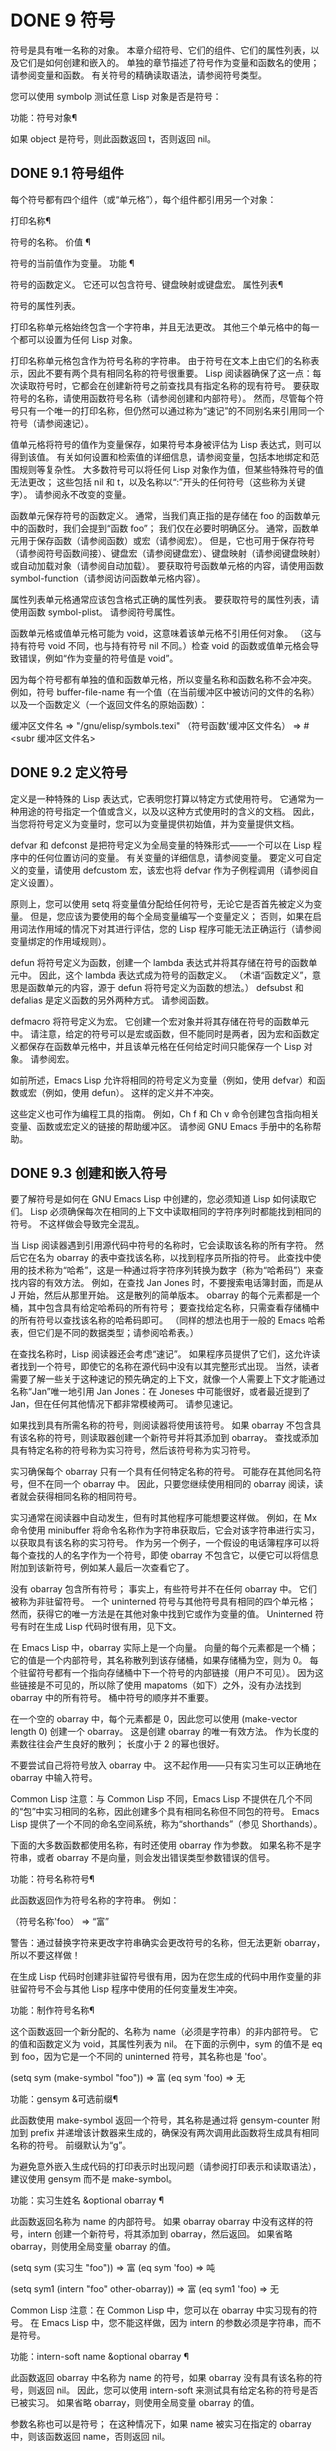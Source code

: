 #+LATEX_COMPILER: xelatex
#+LATEX_CLASS: elegantpaper
#+OPTIONS: prop:t
#+OPTIONS: ^:nil

* DONE 9 符号

符号是具有唯一名称的对象。  本章介绍符号、它们的组件、它们的属性列表，以及它们是如何创建和嵌入的。  单独的章节描述了符号作为变量和函数名的使用；  请参阅变量和函数。  有关符号的精确读取语法，请参阅符号类型。

 您可以使用 symbolp 测试任意 Lisp 对象是否是符号：

 功能：符号对象¶

     如果 object 是符号，则此函数返回 t，否则返回 nil。

** DONE 9.1 符号组件

每个符号都有四个组件（或“单元格”），每个组件都引用另一个对象：

 打印名称¶

     符号的名称。
 价值 ¶

     符号的当前值作为变量。
 功能 ¶

     符号的函数定义。  它还可以包含符号、键盘映射或键盘宏。
 属性列表¶

     符号的属性列表。

 打印名称单元格始终包含一个字符串，并且无法更改。  其他三个单元格中的每一个都可以设置为任何 Lisp 对象。

 打印名称单元格包含作为符号名称的字符串。  由于符号在文本上由它们的名称表示，因此不要有两个具有相同名称的符号很重要。  Lisp 阅读器确保了这一点：每次读取符号时，它都会在创建新符号之前查找具有指定名称的现有符号。  要获取符号的名称，请使用函数符号名称（请参阅创建和内部符号）。  然而，尽管每个符号只有一个唯一的打印名称，但仍然可以通过称为“速记”的不同别名来引用同一个符号（请参阅速记）。

 值单元格将符号的值作为变量保存，如果符号本身被评估为 Lisp 表达式，则可以得到该值。  有关如何设置和检索值的详细信息，请参阅变量，包括本地绑定和范围规则等复杂性。  大多数符号可以将任何 Lisp 对象作为值，但某些特殊符号的值无法更改；  这些包括 nil 和 t，以及名称以“:”开头的任何符号（这些称为关键字）。  请参阅永不改变的变量。

 函数单元保存符号的函数定义。  通常，当我们真正指的是存储在 foo 的函数单元中的函数时，我们会提到“函数 foo”；  我们仅在必要时明确区分。  通常，函数单元用于保存函数（请参阅函数）或宏（请参阅宏）。  但是，它也可用于保存符号（请参阅符号函数间接）、键盘宏（请参阅键盘宏）、键盘映射（请参阅键盘映射）或自动加载对象（请参阅自动加载）。  要获取符号函数单元格的内容，请使用函数 symbol-function（请参阅访问函数单元格内容）。

 属性列表单元格通常应该包含格式正确的属性列表。  要获取符号的属性列表，请使用函数 symbol-plist。  请参阅符号属性。

 函数单元格或值单元格可能为 void，这意味着该单元格不引用任何对象。  （这与持有符号 void 不同，也与持有符号 nil 不同。）检查 void 的函数或值单元格会导致错误，例如“作为变量的符号值是 void”。

 因为每个符号都有单独的值和函数单元格，所以变量名称和函数名称不会冲突。  例如，符号 buffer-file-name 有一个值（在当前缓冲区中被访问的文件的名称）以及一个函数定义（一个返回文件名的原始函数）：

 缓冲区文件名
      ⇒ "/gnu/elisp/symbols.texi"
 （符号函数'缓冲区文件名）
      ⇒ #<subr 缓冲区文件名>

** DONE 9.2 定义符号

定义是一种特殊的 Lisp 表达式，它表明您打算以特定方式使用符号。  它通常为一种用途的符号指定一个值或含义，以及以这种方式使用时的含义的文档。  因此，当您将符号定义为变量时，您可以为变量提供初始值，并为变量提供文档。

 defvar 和 defconst 是把符号定义为全局变量的特殊形式——一个可以在 Lisp 程序中的任何位置访问的变量。  有关变量的详细信息，请参阅变量。  要定义可自定义的变量，请使用 defcustom 宏，该宏也将 defvar 作为子例程调用（请参阅自定义设置）。

 原则上，您可以使用 setq 将变量值分配给任何符号，无论它是否首先被定义为变量。  但是，您应该为要使用的每个全局变量编写一个变量定义；  否则，如果在启用词法作用域的情况下对其进行评估，您的 Lisp 程序可能无法正确运行（请参阅变量绑定的作用域规则）。

 defun 将符号定义为函数，创建一个 lambda 表达式并将其存储在符号的函数单元中。  因此，这个 lambda 表达式成为符号的函数定义。  （术语“函数定义”，意思是函数单元的内容，源于 defun 将符号定义为函数的想法。） defsubst 和 defalias 是定义函数的另外两种方式。  请参阅函数。

 defmacro 将符号定义为宏。  它创建一个宏对象并将其存储在符号的函数单元中。  请注意，给定的符号可以是宏或函数，但不能同时是两者，因为宏和函数定义都保存在函数单元格中，并且该单元格在任何给定时间只能保存一个 Lisp 对象。  请参阅宏。

 如前所述，Emacs Lisp 允许将相同的符号定义为变量（例如，使用 defvar）和函数或宏（例如，使用 defun）。  这样的定义并不冲突。

 这些定义也可作为编程工具的指南。  例如，Ch f 和 Ch v 命令创建包含指向相关变量、函数或宏定义的链接的帮助缓冲区。  请参阅 GNU Emacs 手册中的名称帮助。


** DONE 9.3 创建和嵌入符号

要了解符号是如何在 GNU Emacs Lisp 中创建的，您必须知道 Lisp 如何读取它们。  Lisp 必须确保每次在相同的上下文中读取相同的字符序列时都能找到相同的符号。  不这样做会导致完全混乱。

 当 Lisp 阅读器遇到引用源代码中符号的名称时，它会读取该名称的所有字符。  然后它在名为 obarray 的表中查找该名称，以找到程序员所指的符号。  此查找中使用的技术称为“哈希”，这是一种通过将字符序列转换为数字（称为“哈希码”）来查找内容的有效方法。  例如，在查找 Jan Jones 时，不要搜索电话簿封面，而是从 J 开始，然后从那里开始。  这是散列的简单版本。  obarray 的每个元素都是一个桶，其中包含具有给定哈希码的所有符号；  要查找给定名称，只需查看存储桶中的所有符号以查找该名称的哈希码即可。  （同样的想法也用于一般的 Emacs 哈希表，但它们是不同的数据类型；请参阅哈希表。）

 在查找名称时，Lisp 阅读器还会考虑“速记”。  如果程序员提供了它们，这允许读者找到一个符号，即使它的名称在源代码中没有以其完整形式出现。  当然，读者需要了解一些关于这种速记的预先确定的上下文，就像一个人需要上下文才能通过名称“Jan”唯一地引用 Jan Jones：在 Joneses 中可能很好，或者最近提到了 Jan，但在任何其他情况下都非常模棱两可。  请参见速记。

 如果找到具有所需名称的符号，则阅读器将使用该符号。  如果 obarray 不包含具有该名称的符号，则读取器创建一个新符号并将其添加到 obarray。  查找或添加具有特定名称的符号称为实习符号，然后该符号称为实习符号。

 实习确保每个 obarray 只有一个具有任何特定名称的符号。  可能存在其他同名符号，但不在同一个 obarray 中。  因此，只要您继续使用相同的 obarray 阅读，读者就会获得相同名称的相同符号。

 实习通常在阅读器中自动发生，但有时其他程序可能想要这样做。  例如，在 Mx 命令使用 minibuffer 将命令名称作为字符串获取后，它会对该字符串进行实习，以获取具有该名称的实习符号。  作为另一个例子，一个假设的电话簿程序可以将每个查找的人的名字作为一个符号，即使 obarray 不包含它，以便它可以将信息附加到该新符号，例如某人最后一次查看它了。

 没有 obarray 包含所有符号；  事实上，有些符号并不在任何 obarray 中。  它们被称为非驻留符号。  一个 uninterned 符号与其他符号具有相同的四个单元格；  然而，获得它的唯一方法是在其他对象中找到它或作为变量的值。  Uninterned 符号有时在生成 Lisp 代码时很有用，见下文。

 在 Emacs Lisp 中，obarray 实际上是一个向量。  向量的每个元素都是一个桶；  它的值是一个内部符号，其名称散列到该存储桶，如果存储桶为空，则为 0。  每个驻留符号都有一个指向存储桶中下一个符号的内部链接（用户不可见）。  因为这些链接是不可见的，所以除了使用 mapatoms（如下）之外，没有办法找到 obarray 中的所有符号。  桶中符号的顺序并不重要。

 在一个空的 obarray 中，每个元素都是 0，因此您可以使用 (make-vector length 0) 创建一个 obarray。  这是创建 obarray 的唯一有效方法。  作为长度的素数往往会产生良好的散列；  长度小于 2 的幂也很好。

 不要尝试自己将符号放入 obarray 中。  这不起作用——只有实习生可以正确地在 obarray 中输入符号。

     Common Lisp 注意：与 Common Lisp 不同，Emacs Lisp 不提供在几个不同的“包”中实习相同的名称，因此创建多个具有相同名称但不同包的符号。  Emacs Lisp 提供了一个不同的命名空间系统，称为“shorthands”（参见 Shorthands）。

 下面的大多数函数都使用名称，有时还使用 obarray 作为参数。  如果名称不是字符串，或者 obarray 不是向量，则会发出错误类型参数错误的信号。

 功能：符号名称符号¶

     此函数返回作为符号名称的字符串。  例如：

     （符号名称'foo）
	  ⇒ “富”

     警告：通过替换字符来更改字符串确实会更改符号的名称，但无法更新 obarray，所以不要这样做！

 在生成 Lisp 代码时创建非驻留符号很有用，因为在您生成的代码中用作变量的非驻留符号不会与其他 Lisp 程序中使用的任何变量发生冲突。

 功能：制作符号名称¶

     这个函数返回一个新分配的、名称为 name（必须是字符串）的非内部符号。  它的值和函数定义为 void，其属性列表为 nil。  在下面的示例中，sym 的值不是 eq 到 foo，因为它是一个不同的 uninterned 符号，其名称也是 'foo'。

     (setq sym (make-symbol "foo"))
	  ⇒ 富
     (eq sym 'foo)
	  ⇒ 无

 功能：gensym &可选前缀¶

     此函数使用 make-symbol 返回一个符号，其名称是通过将 gensym-counter 附加到 prefix 并递增该计数器来生成的，确保没有两次调用此函数将生成具有相同名称的符号。  前缀默认为“g”。

 为避免意外嵌入生成代码的打印表示时出现问题（请参阅打印表示和读取语法），建议使用 gensym 而不是 make-symbol。

 功能：实习生姓名 &optional obarray ¶

     此函数返回名称为 name 的内部符号。  如果 obarray obarray 中没有这样的符号，intern 创建一个新符号，将其添加到 obarray，然后返回。  如果省略 obarray，则使用全局变量 obarray 的值。

     (setq sym (实习生 "foo"))
	  ⇒ 富
     (eq sym 'foo)
	  ⇒ 吨

     (setq sym1 (intern "foo" other-obarray))
	  ⇒ 富
     (eq sym1 'foo)
	  ⇒ 无

     Common Lisp 注意：在 Common Lisp 中，您可以在 obarray 中实习现有的符号。  在 Emacs Lisp 中，您不能这样做，因为 intern 的参数必须是字符串，而不是符号。

 功能：intern-soft name &optional obarray ¶

     此函数返回 obarray 中名称为 name 的符号，如果 obarray 没有具有该名称的符号，则返回 nil。  因此，您可以使用 intern-soft 来测试具有给定名称的符号是否已被实习。  如果省略 obarray，则使用全局变量 obarray 的值。

     参数名称也可以是符号；  在这种情况下，如果 name 被实习在指定的 obarray 中，则该函数返回 name，否则返回 nil。

     (intern-soft "frazzle") ;  不存在这样的符号。
	  ⇒ 无
     (make-symbol "frazzle") ;  创建一个无人值守的。
	  ⇒ 疲倦

     (intern-soft "frazzle") ;  那个找不到。
	  ⇒ 无

     （setq sym（实习生“frazzle”））；  创建一个实习生。
	  ⇒ 疲倦

     (intern-soft "frazzle") ;  可以找到那个！
	  ⇒ 疲倦

     (eq sym 'frazzle) ;  这是同一个。
	  ⇒ 吨

 变量：obarray ¶

     此变量是供实习生和读取使用的标准 obarray。

 功能：mapatoms 函数&可选 obarray ¶

     此函数对 obarray obarray 中的每个符号调用一次函数。  然后它返回零。  如果省略 obarray，则默认为 obarray 的值，即普通符号的标准 obarray。

     (setq 计数 0)
	  ⇒ 0
     (defun count-syms (s)
       (setq 计数 (1+ 计数)))
	  ⇒ 计数符号
     （mapatoms'count-syms）
	  ⇒ 无
     数数
	  ⇒ 1871

     有关使用 mapatoms 的另一个示例，请参阅访问文档字符串中的文档。

 功能：unintern 符号 obarray ¶

     此函数从 obarray obarray 中删除符号。  如果 symbol 实际上不在 obarray 中， unintern 什么也不做。  如果 obarray 为 nil，则使用当前的 obarray。

     如果您提供字符串而不是符号作为符号，则它代表符号名称。  然后 unintern 删除 obarray 中具有该名称的符号（如果有）。  如果没有这样的符号，unintern 什么也不做。

     如果 unintern 确实删除了一个符号，它返回 t。  否则返回零。

** DONE 9.4 符号属性

一个符号可以拥有任意数量的符号属性，这些属性可用于记录有关该符号的各种信息。  例如，当符号具有具有非零值的风险局部变量属性时，这意味着符号命名的变量是风险文件局部变量（请参阅文件局部变量）。

 每个符号的属性和属性值都以属性列表（参见属性列表）的形式存储在符号的属性列表单元格（参见符号组件）中。

*** TODO 9.4.1 访问符号属性

以下函数可用于访问符号属性。

 功能：获取符号属性¶

     此函数返回符号属性列表中名为 property 的属性的值。  如果没有这样的属性，则返回 nil。  因此，nil 值与该属性不存在之间没有区别。

     name 属性使用 eq 与现有属性名称进行比较，因此任何对象都是合法属性。

     请参阅 put 示例。

 功能：放符号属性值¶

     此函数将值放在属性名称属性下的符号属性列表中，替换任何先前的属性值。  put 函数返回值。

     （把'fly'动词'及物）
	  ⇒'传递的
     （把'fly'名词'（一个嗡嗡的小虫子））
	  ⇒ （一个嗡嗡作响的小虫子）
     （得到“飞”动词）
	  ⇒ 及物
     （符号plist'飞）
	  ⇒ （动词及物名词（一个嗡嗡的小虫子））

 功能：symbol-plist 符号¶

     该函数返回符号的属性列表。

 功能：setplist 符号 plist ¶

     此函数将符号的属性列表设置为 plist。  通常，plist 应该是一个格式良好的属性列表，但这不是强制的。  返回值为 plist。

     (setplist 'foo'(a 1 b (2 3) c nil))
	  ⇒ (a 1 b (2 3) c 无)
     （符号列表'foo）
	  ⇒ (a 1 b (2 3) c 无)

     对于不用于普通目的的特殊 obarray 中的符号，以非标准方式使用属性列表单元格可能是有意义的；  事实上，缩写机制就是这样做的（参见缩写和缩写扩展）。

     您可以根据 setplist 和 plist-put 定义 put，如下所示：

     (defun put (符号属性值)
       （设置列表符号
		 (plist-put (symbol-plist symbol) 道具值)))

 功能：函数获取符号属性&可选自动加载¶

     此函数与 get 相同，除了如果 symbol 是函数别名的名称，它会在命名实际函数的符号的属性列表中查找。  请参阅定义函数。  如果可选参数 autoload 不为零，并且符号是自动加载的，则此函数将尝试自动加载它，因为自动加载可能会设置符号的属性。  如果 autoload 是符号宏，仅当 symbol 是自动加载的宏时才尝试自动加载。

 功能：function-put 函数属性值 ¶

     此函数将函数的属性设置为值。  函数应该是一个符号。  这个函数比调用 put 来设置函数的属性更受欢迎，因为它会让我们有一天能够实现旧属性到新属性的重新映射。

*** TODO 9.4.2 标准符号属性

在这里，我们列出了在 Emacs 中用于特殊用途的符号属性。  在下表中，每当我们说“命名函数”时，就是指名称为相关符号的函数；  对于“命名变量”等类似。

 :advertised-binding

     在显示文档时，此属性值指定命名函数的首选键绑定。  请参阅替换文档中的键绑定。
 字符表额外插槽

     该值（如果非零）指定命名字符表类型中的额外槽数。  请参阅字符表。
 定制面
 面容规格
 面子
 主题脸

     这些属性用于记录人脸的标准、已保存、自定义和主题人脸规格。  不要直接设置它们；  它们由 defface 和相关函数管理。  请参见定义面。
 定制价值
 保存价值
 标准值
 主题价值

     这些属性用于记录可自定义变量的标准值、已保存值、已自定义但未保存的值和主题值。  不要直接设置它们；  它们由 defcustom 和相关函数管理。  请参阅定义自定义变量。
 禁用

     如果该值为非零，则命名函数作为命令被禁用。  请参阅禁用命令。
 人脸文件

     该值存储命名人脸的文档字符串。  这是由 defface 自动设置的。  请参见定义面。
 历史长度

     该值，如果非零，指定命名历史列表变量的最大迷你缓冲区历史长度。  请参阅小缓冲区历史记录。
 交互形式

     该值是命名函数的交互形式。  通常，您不应该直接设置它；  请改用交互式特殊形式。  请参阅交互式呼叫。
 菜单启用

     该值是一个表达式，用于确定是否应在菜单中启用命名菜单项。  请参阅简单菜单项。
 模式级

     如果该值是特殊的，则命名的主要模式是特殊的。  请参阅主要模式约定。
 永久本地

     如果值为非零，则命名变量是缓冲区局部变量，其值不应在更改主要模式时重置。  请参阅创建和删除缓冲区本地绑定。
 永久本地挂钩

     如果该值为非 nil，则在更改主要模式时不应从挂钩变量的本地值中删除命名函数。  请参阅设置挂钩。
 纯的 ¶

     如果该值不是 nil，则命名函数被认为是纯函数（请参阅什么是函数？）。  可以在编译时评估带有常量参数的调用。  这可能会将运行时错误转移到编译时。  不要与纯存储混淆（请参阅纯存储）。
 风险局部变量

     如果该值为非 nil，则命名变量被视为文件局部变量有风险。  请参阅文件局部变量。
 安全功能

     如果该值为非零，则命名函数通常被认为是安全的评估。  请参阅确定函数是否可以安全调用。
 安全本地评估功能

     如果该值为非零，则命名函数可以安全地在文件本地评估表单中调用。  请参阅文件局部变量。
 安全局部变量

     该值指定用于确定命名变量的安全文件本地值的函数。  请参阅文件局部变量。
 无副作用¶

     非 nil 值表示命名函数没有副作用（请参阅什么是函数？），因此字节编译器可能会忽略其值未使用的调用。  如果属性的值没有错误，字节编译器甚至可以删除这些未使用的调用。  除了字节编译器优化之外，此属性还用于确定函数安全性（请参阅确定函数是否可以安全调用）。
 撤消禁止区域

     如果非零，则命名函数阻止撤消操作被限制在活动区域​​，如果撤消是在函数之后立即调用的。  请参阅撤消。
 可变文档

     如果非零，则指定命名变量的文档字符串。  这是由 defvar 和相关函数自动设置的。  请参见定义面。

** DONE 9.5 速记

符号速记，有时称为“重命名符号”，是在 Lisp 源代码中发现的符号形式。  它们就像常规的符号形式，除了当 Lisp 阅读器遇到它们时，它会生成具有不同且通常更长的打印名称的符号（请参阅符号组件）。

 将速记视为预期符号全名的缩写很有用。  尽管如此，不要将速记与缩写系统混淆，请参阅缩写和缩写扩展。

 简写使 Emacs Lisp 的命名空间礼仪更易于使用。  由于所有符号都存储在单个 obarray 中（请参阅创建和内部符号），程序员通常在每个符号名称前加上它所在的库的名称。  例如，函数 text-property-search-forward 和 text-property-search-backward 都属于 text-property-search.el 库（请参阅加载）。  通过正确地为符号名称添加前缀，可以有效地防止属于不同库的类似名称符号之间的冲突，从而执行不同的操作。  然而，这种做法通常会产生很长的符号名称，一段时间后输入和阅读不方便。  速记以干净的方式解决了这些问题。

 变量：read-symbol-shorthands ¶

     这个变量的值是一个alist，其元素的格式为(shorthand-prefix . longhand-prefix)。  每个元素都指示 Lisp 阅读器读取以 shorthand-prefix 开头的每个符号形式，就好像它以 longhand-prefix 开头一样。

     此变量只能在文件局部变量中设置（请参阅 GNU Emacs 手册中的文件中的局部变量）。

 这是一个假设的字符串操作库 some-nice-string-utils.el 中的速记用法示例。

 (defun some-nice-string-utils-split (separator s &optional omit-nulls)
   “‘split-string’的匹配数据保存变体。”
   (save-match-data (split-string s separator omit-nulls)))

 (defun some-nice-string-utils-lines (s)
   “将换行符处的字符串 S 拆分为字符串列表。”
   (some-nice-string-utils-split "\\(\r\n\\|[\n\r]\\)" s))

 可以看出，由于要输入的符号名称很长，因此阅读或开发此代码非常乏味。  我们可以使用速记来缓解这种情况。

 (defun snu-split (separator s &optional omit-nulls)
   “'split-string'上的匹配数据保存变体。”
   (save-match-data (split-string s separator omit-nulls)))

 (defun snu-lines (s)
   “将字符串 S 拆分为换行符的字符串列表。”
   (snu-split "\\(\r\n\\|[\n\r]\\)" s))

 ;;  局部变量：
 ;;  阅读符号简写：（（“snu-”。“some-nice-string-utils-”））
 ;;  结尾：

 尽管这两个摘录看起来不同，但在 Lisp 阅读器处理它们之后它们是完全相同的。  两者都将导致相同的符号被实习（请参阅创建和实习符号）。  因此，加载或字节编译这两个文件中的任何一个都具有相同的结果。  在第二个版本中使用的简写 snu-split 和 snu-lines 没有被嵌入到 obarray 中。  这很容易通过将点移动到使用速记的位置并等待 ElDoc（参见 GNU Emacs 手册中的文件中的局部变量）提示回显区域中点下符号的真实全名。

 由于 read-symbol-shorthands 是文件局部变量，因此依赖于 some-nice-string-utils-lines.el 的多个库可能会在不同的简写下引用相同的符号，或者根本不使用简写。  在下一个示例中，my-tricks.el 库使用 sns- 前缀而不是 snu- 来引用符号 some-nice-string-utils-lines。

 (defun t-reverse-lines (s) (string-join (reverse (sns-lines s)) "\n")

 ;;  局部变量：
 ;;  阅读符号速记：（（“t-”。“my-tricks-”）
 ;;  ("sns-" . "some-nice-string-utils-"))
 ;;  结尾：

*** TODO 9.5.1 例外

管理速记转换的规则有两个例外：

     完全由 Emacs Lisp 符号组成类（参见语法类表）中的字符组成的符号形式不会被转换。  例如，可以使用 - 或 /= 作为速记前缀，但这不会影响这些名称的算术函数。
     名称以“#_”开头的符号形式不会被转换。

